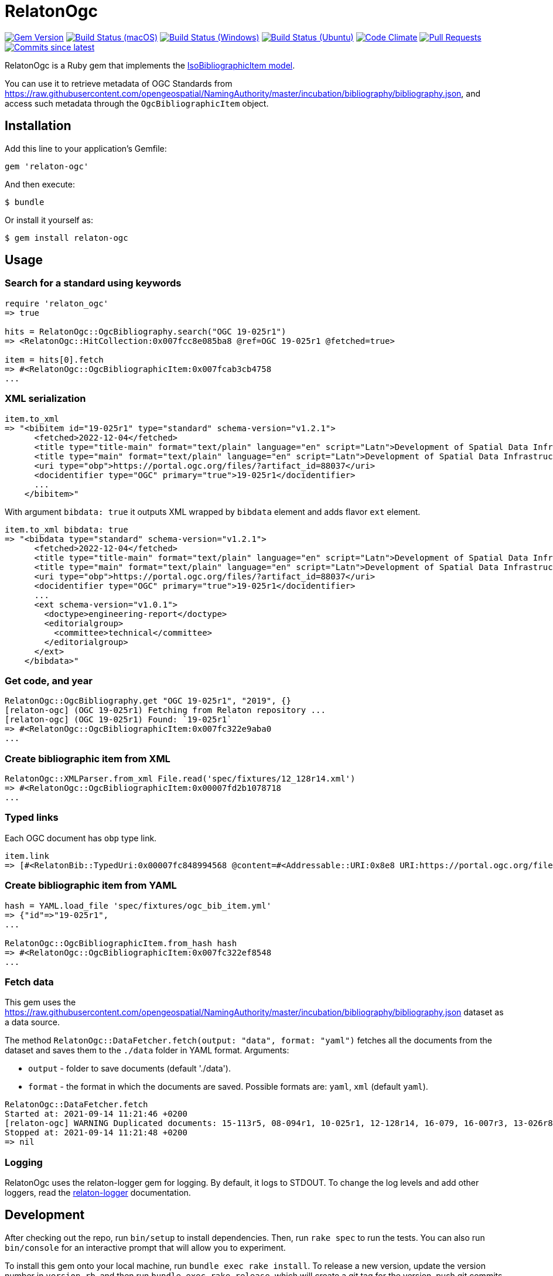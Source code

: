 = RelatonOgc

image:https://img.shields.io/gem/v/relaton-ogc.svg["Gem Version", link="https://rubygems.org/gems/relaton-ogc"]
image:https://github.com/relaton/relaton-ogc/workflows/macos/badge.svg["Build Status (macOS)", link="https://github.com/relaton/relaton-ogc/actions?workflow=macos"]
image:https://github.com/relaton/relaton-ogc/workflows/windows/badge.svg["Build Status (Windows)", link="https://github.com/relaton/relaton-ogc/actions?workflow=windows"]
image:https://github.com/relaton/relaton-ogc/workflows/ubuntu/badge.svg["Build Status (Ubuntu)", link="https://github.com/relaton/relaton-ogc/actions?workflow=ubuntu"]
image:https://codeclimate.com/github/relaton/relaton-ogc/badges/gpa.svg["Code Climate", link="https://codeclimate.com/github/relaton/relaton-ogc"]
image:https://img.shields.io/github/issues-pr-raw/relaton/relaton-ogc.svg["Pull Requests", link="https://github.com/relaton/relaton-ogc/pulls"]
image:https://img.shields.io/github/commits-since/relaton/relaton-ogc/latest.svg["Commits since latest",link="https://github.com/relaton/relaton-ogc/releases"]

RelatonOgc is a Ruby gem that implements the https://github.com/metanorma/metanorma-model-iso#iso-bibliographic-item[IsoBibliographicItem model].

You can use it to retrieve metadata of OGC Standards from https://raw.githubusercontent.com/opengeospatial/NamingAuthority/master/incubation/bibliography/bibliography.json, and access such metadata through the `OgcBibliographicItem` object.

== Installation

Add this line to your application's Gemfile:

[source,ruby]
----
gem 'relaton-ogc'
----

And then execute:

    $ bundle

Or install it yourself as:

    $ gem install relaton-ogc

== Usage

=== Search for a standard using keywords

[source,ruby]
----
require 'relaton_ogc'
=> true

hits = RelatonOgc::OgcBibliography.search("OGC 19-025r1")
=> <RelatonOgc::HitCollection:0x007fcc8e085ba8 @ref=OGC 19-025r1 @fetched=true>

item = hits[0].fetch
=> #<RelatonOgc::OgcBibliographicItem:0x007fcab3cb4758
...
----

=== XML serialization
[source,ruby]
----
item.to_xml
=> "<bibitem id="19-025r1" type="standard" schema-version="v1.2.1">
      <fetched>2022-12-04</fetched>
      <title type="title-main" format="text/plain" language="en" script="Latn">Development of Spatial Data Infrastructures for Marine Data Management</title>
      <title type="main" format="text/plain" language="en" script="Latn">Development of Spatial Data Infrastructures for Marine Data Management</title>
      <uri type="obp">https://portal.ogc.org/files/?artifact_id=88037</uri>
      <docidentifier type="OGC" primary="true">19-025r1</docidentifier>
      ...
    </bibitem>"
----
With argument `bibdata: true` it outputs XML wrapped by `bibdata` element and adds flavor `ext` element.
[source,ruby]
----
item.to_xml bibdata: true
=> "<bibdata type="standard" schema-version="v1.2.1">
      <fetched>2022-12-04</fetched>
      <title type="title-main" format="text/plain" language="en" script="Latn">Development of Spatial Data Infrastructures for Marine Data Management</title>
      <title type="main" format="text/plain" language="en" script="Latn">Development of Spatial Data Infrastructures for Marine Data Management</title>
      <uri type="obp">https://portal.ogc.org/files/?artifact_id=88037</uri>
      <docidentifier type="OGC" primary="true">19-025r1</docidentifier>
      ...
      <ext schema-version="v1.0.1">
        <doctype>engineering-report</doctype>
        <editorialgroup>
          <committee>technical</committee>
        </editorialgroup>
      </ext>
    </bibdata>"
----

=== Get code, and year
[source,ruby]
----
RelatonOgc::OgcBibliography.get "OGC 19-025r1", "2019", {}
[relaton-ogc] (OGC 19-025r1) Fetching from Relaton repository ...
[relaton-ogc] (OGC 19-025r1) Found: `19-025r1`
=> #<RelatonOgc::OgcBibliographicItem:0x007fc322e9aba0
...
----

=== Create bibliographic item from XML
[source,ruby]
----
RelatonOgc::XMLParser.from_xml File.read('spec/fixtures/12_128r14.xml')
=> #<RelatonOgc::OgcBibliographicItem:0x00007fd2b1078718
...
----

=== Typed links

Each OGC document has `obp` type link.

[source,ruby]
----
item.link
=> [#<RelatonBib::TypedUri:0x00007fc848994568 @content=#<Addressable::URI:0x8e8 URI:https://portal.ogc.org/files/?artifact_id=88037>, @type="obp">]
----

=== Create bibliographic item from YAML
[source,ruby]
----
hash = YAML.load_file 'spec/fixtures/ogc_bib_item.yml'
=> {"id"=>"19-025r1",
...

RelatonOgc::OgcBibliographicItem.from_hash hash
=> #<RelatonOgc::OgcBibliographicItem:0x007fc322ef8548
...
----

=== Fetch data

This gem uses the https://raw.githubusercontent.com/opengeospatial/NamingAuthority/master/incubation/bibliography/bibliography.json dataset as a data source.

The method `RelatonOgc::DataFetcher.fetch(output: "data", format: "yaml")` fetches all the documents from the dataset and saves them to the `./data` folder in YAML format.
Arguments:

- `output` - folder to save documents (default './data').
- `format` - the format in which the documents are saved. Possible formats are: `yaml`, `xml` (default `yaml`).

[source,ruby]
----
RelatonOgc::DataFetcher.fetch
Started at: 2021-09-14 11:21:46 +0200
[relaton-ogc] WARNING Duplicated documents: 15-113r5, 08-094r1, 10-025r1, 12-128r14, 16-079, 16-007r3, 13-026r8, 12-128r12, 15-078r6, 12-176r7, 09-102r3, 14-095, 14-115, 07-147r2, 12-000, 12-006, 09-025r1, 07-036, 07-110r4, 03-105r1, 06-042, 07-165r1, 12-066, 06-104r4, 11-122r1, 09-000, 04-094, 07-006r1, 06-035r1, 03-006r3, 05-134, 04-021r3, 02-058, 01-009
Stopped at: 2021-09-14 11:21:48 +0200
=> nil
----

=== Logging

RelatonOgc uses the relaton-logger gem for logging. By default, it logs to STDOUT. To change the log levels and add other loggers, read the https://github.com/relaton/relaton-logger#usage[relaton-logger] documentation.

== Development

After checking out the repo, run `bin/setup` to install dependencies. Then, run `rake spec` to run the tests. You can also run `bin/console` for an interactive prompt that will allow you to experiment.

To install this gem onto your local machine, run `bundle exec rake install`. To release a new version, update the version number in `version.rb`, and then run `bundle exec rake release`, which will create a git tag for the version, push git commits and tags, and push the `.gem` file to [rubygems.org](https://rubygems.org).

== Contributing

Bug reports and pull requests are welcome on GitHub at https://github.com/calconnenct/relaton_ogc.

== License

The gem is available as open source under the terms of the [MIT License](https://opensource.org/licenses/MIT).

